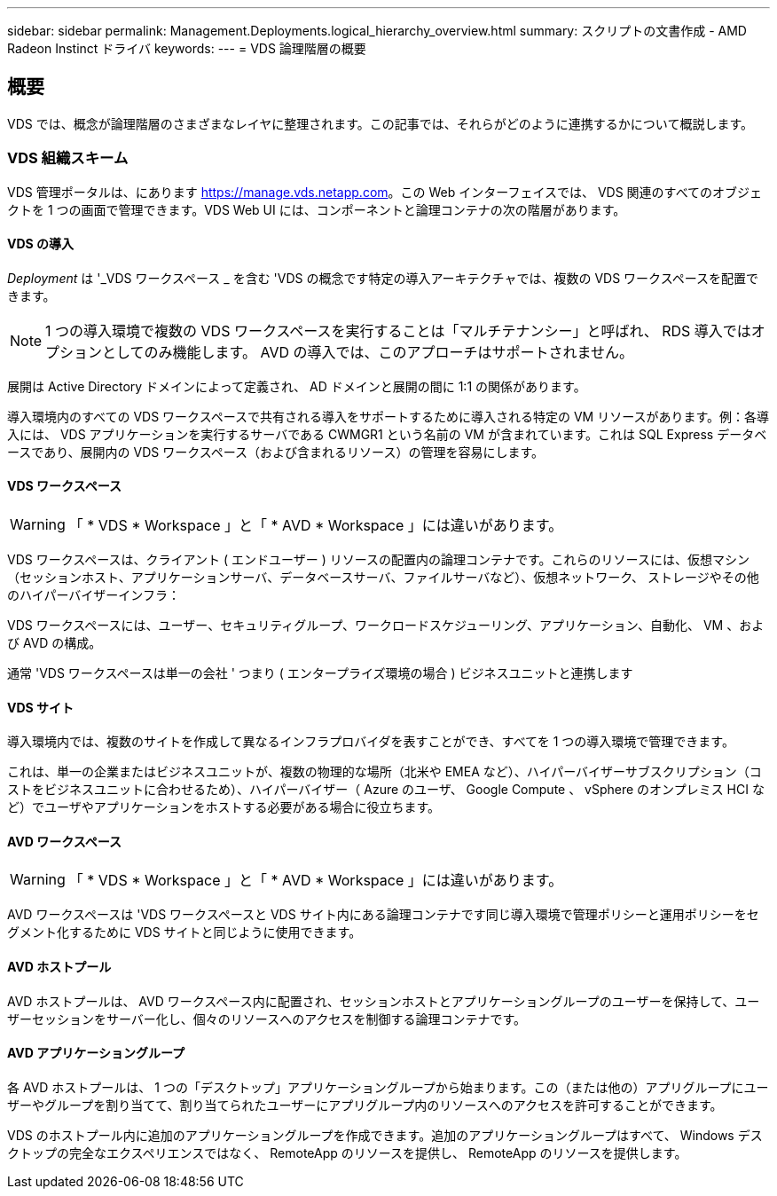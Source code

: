 ---
sidebar: sidebar 
permalink: Management.Deployments.logical_hierarchy_overview.html 
summary: スクリプトの文書作成 - AMD Radeon Instinct ドライバ 
keywords:  
---
= VDS 論理階層の概要




== 概要

VDS では、概念が論理階層のさまざまなレイヤに整理されます。この記事では、それらがどのように連携するかについて概説します。



=== VDS 組織スキーム

VDS 管理ポータルは、にあります https://manage.vds.netapp.com[]。この Web インターフェイスでは、 VDS 関連のすべてのオブジェクトを 1 つの画面で管理できます。VDS Web UI には、コンポーネントと論理コンテナの次の階層があります。



==== VDS の導入

_Deployment_ は '_VDS ワークスペース _ を含む 'VDS の概念です特定の導入アーキテクチャでは、複数の VDS ワークスペースを配置できます。


NOTE: 1 つの導入環境で複数の VDS ワークスペースを実行することは「マルチテナンシー」と呼ばれ、 RDS 導入ではオプションとしてのみ機能します。 AVD の導入では、このアプローチはサポートされません。

展開は Active Directory ドメインによって定義され、 AD ドメインと展開の間に 1:1 の関係があります。

導入環境内のすべての VDS ワークスペースで共有される導入をサポートするために導入される特定の VM リソースがあります。例：各導入には、 VDS アプリケーションを実行するサーバである CWMGR1 という名前の VM が含まれています。これは SQL Express データベースであり、展開内の VDS ワークスペース（および含まれるリソース）の管理を容易にします。



==== VDS ワークスペース


WARNING: 「 * VDS * Workspace 」と「 * AVD * Workspace 」には違いがあります。

VDS ワークスペースは、クライアント ( エンドユーザー ) リソースの配置内の論理コンテナです。これらのリソースには、仮想マシン（セッションホスト、アプリケーションサーバ、データベースサーバ、ファイルサーバなど）、仮想ネットワーク、 ストレージやその他のハイパーバイザーインフラ：

VDS ワークスペースには、ユーザー、セキュリティグループ、ワークロードスケジューリング、アプリケーション、自動化、 VM 、および AVD の構成。

通常 'VDS ワークスペースは単一の会社 ' つまり ( エンタープライズ環境の場合 ) ビジネスユニットと連携します



==== VDS サイト

導入環境内では、複数のサイトを作成して異なるインフラプロバイダを表すことができ、すべてを 1 つの導入環境で管理できます。

これは、単一の企業またはビジネスユニットが、複数の物理的な場所（北米や EMEA など）、ハイパーバイザーサブスクリプション（コストをビジネスユニットに合わせるため）、ハイパーバイザー（ Azure のユーザ、 Google Compute 、 vSphere のオンプレミス HCI など）でユーザやアプリケーションをホストする必要がある場合に役立ちます。



==== AVD ワークスペース


WARNING: 「 * VDS * Workspace 」と「 * AVD * Workspace 」には違いがあります。

AVD ワークスペースは 'VDS ワークスペースと VDS サイト内にある論理コンテナです同じ導入環境で管理ポリシーと運用ポリシーをセグメント化するために VDS サイトと同じように使用できます。



==== AVD ホストプール

AVD ホストプールは、 AVD ワークスペース内に配置され、セッションホストとアプリケーショングループのユーザーを保持して、ユーザーセッションをサーバー化し、個々のリソースへのアクセスを制御する論理コンテナです。



==== AVD アプリケーショングループ

各 AVD ホストプールは、 1 つの「デスクトップ」アプリケーショングループから始まります。この（または他の）アプリグループにユーザーやグループを割り当てて、割り当てられたユーザーにアプリグループ内のリソースへのアクセスを許可することができます。

VDS のホストプール内に追加のアプリケーショングループを作成できます。追加のアプリケーショングループはすべて、 Windows デスクトップの完全なエクスペリエンスではなく、 RemoteApp のリソースを提供し、 RemoteApp のリソースを提供します。
